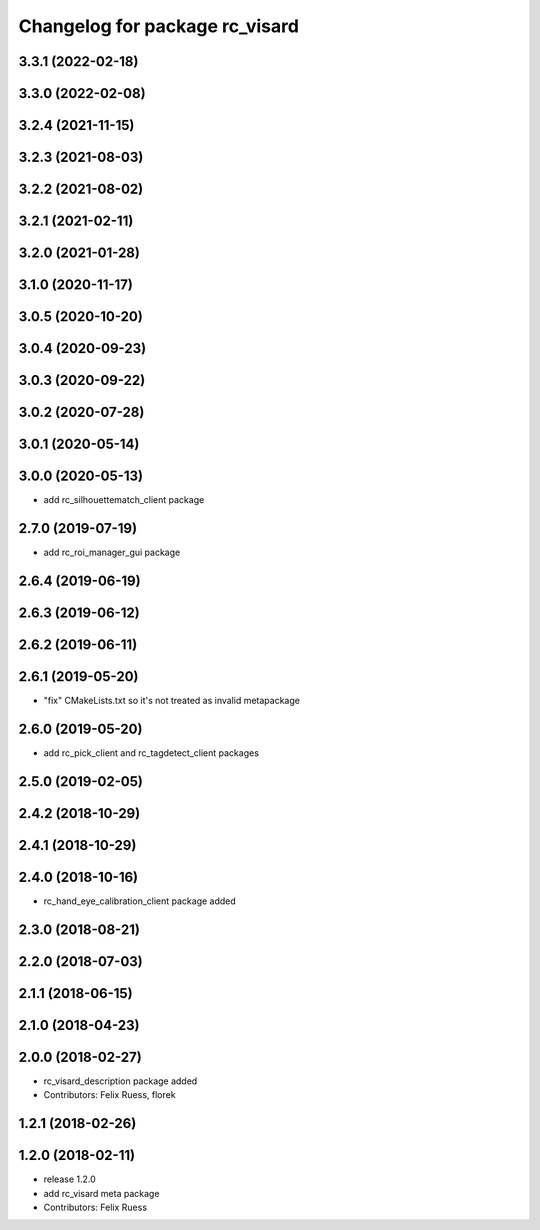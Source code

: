 ^^^^^^^^^^^^^^^^^^^^^^^^^^^^^^^
Changelog for package rc_visard
^^^^^^^^^^^^^^^^^^^^^^^^^^^^^^^

3.3.1 (2022-02-18)
------------------

3.3.0 (2022-02-08)
------------------

3.2.4 (2021-11-15)
------------------

3.2.3 (2021-08-03)
------------------

3.2.2 (2021-08-02)
------------------

3.2.1 (2021-02-11)
------------------

3.2.0 (2021-01-28)
------------------

3.1.0 (2020-11-17)
------------------

3.0.5 (2020-10-20)
------------------

3.0.4 (2020-09-23)
------------------

3.0.3 (2020-09-22)
------------------

3.0.2 (2020-07-28)
------------------

3.0.1 (2020-05-14)
------------------

3.0.0 (2020-05-13)
------------------
* add rc_silhouettematch_client package

2.7.0 (2019-07-19)
------------------
* add rc_roi_manager_gui package

2.6.4 (2019-06-19)
------------------

2.6.3 (2019-06-12)
------------------

2.6.2 (2019-06-11)
------------------

2.6.1 (2019-05-20)
------------------
* "fix" CMakeLists.txt so it's not treated as invalid metapackage

2.6.0 (2019-05-20)
------------------
* add rc_pick_client and rc_tagdetect_client packages

2.5.0 (2019-02-05)
------------------

2.4.2 (2018-10-29)
------------------

2.4.1 (2018-10-29)
------------------

2.4.0 (2018-10-16)
------------------
* rc_hand_eye_calibration_client package added

2.3.0 (2018-08-21)
------------------

2.2.0 (2018-07-03)
------------------

2.1.1 (2018-06-15)
------------------

2.1.0 (2018-04-23)
------------------

2.0.0 (2018-02-27)
------------------
* rc_visard_description package added
* Contributors: Felix Ruess, florek

1.2.1 (2018-02-26)
------------------

1.2.0 (2018-02-11)
------------------
* release 1.2.0
* add rc_visard meta package
* Contributors: Felix Ruess
